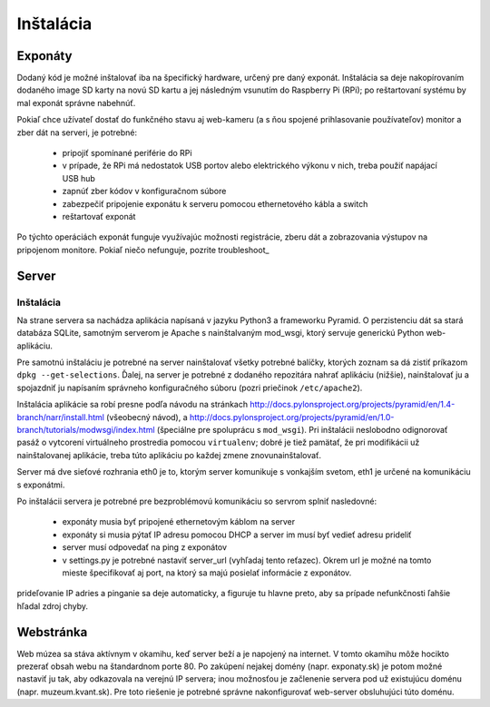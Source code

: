 Inštalácia
**********

Exponáty
========

Dodaný kód je možné inštalovať iba na špecifický hardware, určený pre daný exponát. Inštalácia sa
deje nakopírovaním dodaného image SD karty na novú SD kartu a jej následným vsunutím do Raspberry Pi (RPi); po
reštartovaní systému by mal exponát správne nabehnúť. 

Pokiaľ chce užívateľ dostať do funkčného stavu aj web-kameru (a s ňou spojené prihlasovanie
používateľov) monitor a zber dát na serveri, je potrebné:

        - pripojiť spomínané periférie do RPi
        - v prípade, že RPi má nedostatok USB portov alebo elektrického výkonu v nich, treba použiť
          napájací USB hub
        - zapnúť zber kódov v konfiguračnom súbore 
        - zabezpečiť pripojenie exponátu k serveru pomocou ethernetového kábla a switch
        - reštartovať exponát

Po týchto operáciách exponát funguje využívajúc možnosti registrácie, zberu dát a zobrazovania
výstupov na pripojenom monitore. Pokiaľ niečo nefunguje, pozrite troubleshoot_

Server
======

Inštalácia
----------

Na strane servera sa nachádza aplikácia napísaná v jazyku Python3 a frameworku Pyramid. O perzistenciu dát sa stará
databáza SQLite, samotným serverom je Apache s nainštalvaným mod_wsgi, ktorý servuje generickú
Python web-aplikáciu. 

Pre samotnú inštaláciu je potrebné na server nainštalovať všetky potrebné balíčky, ktorých zoznam sa
dá zistiť príkazom ``dpkg --get-selections``. Ďalej, na server je potrebné z dodaného repozitára
nahrať aplikáciu (nižšie), nainštalovať ju a spojazdniť ju napísaním správneho konfiguračného súboru (pozri priečinok
``/etc/apache2``). 

Inštalácia aplikácie sa robí presne podľa návodu na stránkach
http://docs.pylonsproject.org/projects/pyramid/en/1.4-branch/narr/install.html 
(všeobecný návod), a 
http://docs.pylonsproject.org/projects/pyramid/en/1.0-branch/tutorials/modwsgi/index.html
(špeciálne pre spoluprácu s ``mod_wsgi``). Pri inštalácii neslobodno odignorovať pasáž o vytcorení
virtuálneho prostredia pomocou ``virtualenv``; dobré je tiež pamätať, že pri modifikácii už
nainštalovanej aplikácie, treba túto aplikáciu po každej zmene znovunainštalovať.

Server má dve sieťové rozhrania eth0 je to, ktorým server komunikuje s vonkajším svetom, eth1 je určené
na komunikáciu s exponátmi. 

Po inštalácii servera je potrebné pre bezproblémovú komunikáciu so servrom splniť nasledovné:

        - exponáty musia byť pripojené ethernetovým káblom na server
        - exponáty si musia pýtať IP adresu pomocou DHCP a server im musí byť vedieť adresu prideliť
        - server musí odpovedať na ping z exponátov
        - v settings.py je potrebné nastaviť server_url (vyhľadaj tento reťazec). Okrem url je možné
          na tomto mieste špecifikovať aj port, na ktorý sa majú posielať informácie z exponátov.

prideľovanie IP adries a pinganie sa deje automaticky, a figuruje tu hlavne preto, aby sa prípade
nefunkčnosti ľahšie hľadal zdroj chyby.

Webstránka
==========

Web múzea sa stáva aktívnym v okamihu, keď server beží a je napojený na internet. V tomto okamihu
môže hocikto prezerať obsah webu na štandardnom porte 80. Po zakúpení nejakej domény (napr.
exponaty.sk) je potom možné nastaviť ju tak, aby odkazovala na verejnú IP servera; inou možnosťou je
začlenenie servera pod už existujúcu doménu (napr. muzeum.kvant.sk). Pre toto riešenie je potrebné
správne nakonfigurovať web-server obsluhujúci túto doménu.





